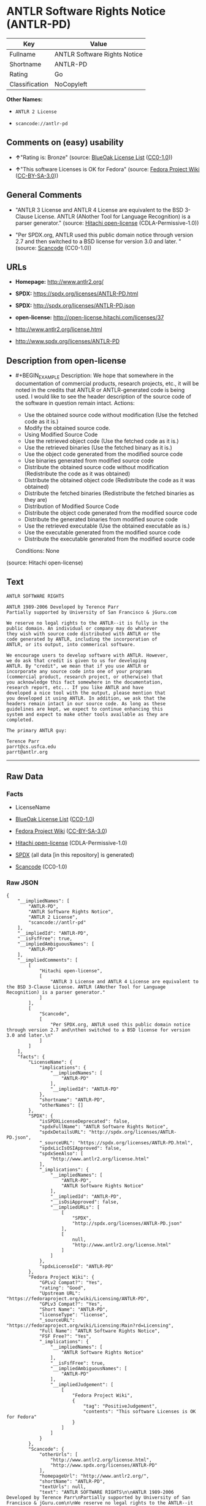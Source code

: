 * ANTLR Software Rights Notice (ANTLR-PD)

| Key              | Value                          |
|------------------+--------------------------------|
| Fullname         | ANTLR Software Rights Notice   |
| Shortname        | ANTLR-PD                       |
| Rating           | Go                             |
| Classification   | NoCopyleft                     |

*Other Names:*

- =ANTLR 2 License=

- =scancode://antlr-pd=

** Comments on (easy) usability

- *↑*"Rating is: Bronze" (source:
  [[https://blueoakcouncil.org/list][BlueOak License List]]
  ([[https://raw.githubusercontent.com/blueoakcouncil/blue-oak-list-npm-package/master/LICENSE][CC0-1.0]]))

- *↑*"This software Licenses is OK for Fedora" (source:
  [[https://fedoraproject.org/wiki/Licensing:Main?rd=Licensing][Fedora
  Project Wiki]]
  ([[https://creativecommons.org/licenses/by-sa/3.0/legalcode][CC-BY-SA-3.0]]))

** General Comments

- "ANTLR 3 License and ANTLR 4 License are equivalent to the BSD
  3-Clause License. ANTLR (ANother Tool for Language Recognition) is a
  parser generator." (source:
  [[https://github.com/Hitachi/open-license][Hitachi open-license]]
  (CDLA-Permissive-1.0))

- "Per SPDX.org, ANTLR used this public domain notice through version
  2.7 and then switched to a BSD license for version 3.0 and later. "
  (source:
  [[https://github.com/nexB/scancode-toolkit/blob/develop/src/licensedcode/data/licenses/antlr-pd.yml][Scancode]]
  (CC0-1.0))

** URLs

- *Homepage:* http://www.antlr2.org/

- *SPDX:* https://spdx.org/licenses/ANTLR-PD.html

- *SPDX:* http://spdx.org/licenses/ANTLR-PD.json

- *open-license:* http://open-license.hitachi.com/licenses/37

- http://www.antlr2.org/license.html

- http://www.spdx.org/licenses/ANTLR-PD

** Description from open-license

- #+BEGIN_EXAMPLE
    Description: We hope that somewhere in the documentation of commercial products, research projects, etc., it will be noted in the credits that ANTLR or ANTLR-generated code is being used. I would like to see the header description of the source code of the software in question remain intact.
    Actions:
    - Use the obtained source code without modification (Use the fetched code as it is.)
    - Modify the obtained source code.
    - Using Modified Source Code
    - Use the retrieved object code (Use the fetched code as it is.)
    - Use the retrieved binaries (Use the fetched binary as it is.)
    - Use the object code generated from the modified source code
    - Use binaries generated from modified source code
    - Distribute the obtained source code without modification (Redistribute the code as it was obtained)
    - Distribute the obtained object code (Redistribute the code as it was obtained)
    - Distribute the fetched binaries (Redistribute the fetched binaries as they are)
    - Distribution of Modified Source Code
    - Distribute the object code generated from the modified source code
    - Distribute the generated binaries from modified source code
    - Use the retrieved executable (Use the obtained executable as is.)
    - Use the executable generated from the modified source code
    - Distribute the executable generated from the modified source code

    Conditions: None
  #+END_EXAMPLE

(source: Hitachi open-license)

** Text

#+BEGIN_EXAMPLE
  ANTLR SOFTWARE RIGHTS

  ANTLR 1989-2006 Developed by Terence Parr
  Partially supported by University of San Francisco & jGuru.com

  We reserve no legal rights to the ANTLR--it is fully in the
  public domain. An individual or company may do whatever
  they wish with source code distributed with ANTLR or the
  code generated by ANTLR, including the incorporation of
  ANTLR, or its output, into commerical software.

  We encourage users to develop software with ANTLR. However,
  we do ask that credit is given to us for developing
  ANTLR. By "credit", we mean that if you use ANTLR or
  incorporate any source code into one of your programs
  (commercial product, research project, or otherwise) that
  you acknowledge this fact somewhere in the documentation,
  research report, etc... If you like ANTLR and have
  developed a nice tool with the output, please mention that
  you developed it using ANTLR. In addition, we ask that the
  headers remain intact in our source code. As long as these
  guidelines are kept, we expect to continue enhancing this
  system and expect to make other tools available as they are
  completed.

  The primary ANTLR guy:

  Terence Parr
  parrt@cs.usfca.edu
  parrt@antlr.org
#+END_EXAMPLE

--------------

** Raw Data

*** Facts

- LicenseName

- [[https://blueoakcouncil.org/list][BlueOak License List]]
  ([[https://raw.githubusercontent.com/blueoakcouncil/blue-oak-list-npm-package/master/LICENSE][CC0-1.0]])

- [[https://fedoraproject.org/wiki/Licensing:Main?rd=Licensing][Fedora
  Project Wiki]]
  ([[https://creativecommons.org/licenses/by-sa/3.0/legalcode][CC-BY-SA-3.0]])

- [[https://github.com/Hitachi/open-license][Hitachi open-license]]
  (CDLA-Permissive-1.0)

- [[https://spdx.org/licenses/ANTLR-PD.html][SPDX]] (all data [in this
  repository] is generated)

- [[https://github.com/nexB/scancode-toolkit/blob/develop/src/licensedcode/data/licenses/antlr-pd.yml][Scancode]]
  (CC0-1.0)

*** Raw JSON

#+BEGIN_EXAMPLE
  {
      "__impliedNames": [
          "ANTLR-PD",
          "ANTLR Software Rights Notice",
          "ANTLR 2 License",
          "scancode://antlr-pd"
      ],
      "__impliedId": "ANTLR-PD",
      "__isFsfFree": true,
      "__impliedAmbiguousNames": [
          "ANTLR-PD"
      ],
      "__impliedComments": [
          [
              "Hitachi open-license",
              [
                  "ANTLR 3 License and ANTLR 4 License are equivalent to the BSD 3-Clause License. ANTLR (ANother Tool for Language Recognition) is a parser generator."
              ]
          ],
          [
              "Scancode",
              [
                  "Per SPDX.org, ANTLR used this public domain notice through version 2.7 and\nthen switched to a BSD license for version 3.0 and later.\n"
              ]
          ]
      ],
      "facts": {
          "LicenseName": {
              "implications": {
                  "__impliedNames": [
                      "ANTLR-PD"
                  ],
                  "__impliedId": "ANTLR-PD"
              },
              "shortname": "ANTLR-PD",
              "otherNames": []
          },
          "SPDX": {
              "isSPDXLicenseDeprecated": false,
              "spdxFullName": "ANTLR Software Rights Notice",
              "spdxDetailsURL": "http://spdx.org/licenses/ANTLR-PD.json",
              "_sourceURL": "https://spdx.org/licenses/ANTLR-PD.html",
              "spdxLicIsOSIApproved": false,
              "spdxSeeAlso": [
                  "http://www.antlr2.org/license.html"
              ],
              "_implications": {
                  "__impliedNames": [
                      "ANTLR-PD",
                      "ANTLR Software Rights Notice"
                  ],
                  "__impliedId": "ANTLR-PD",
                  "__isOsiApproved": false,
                  "__impliedURLs": [
                      [
                          "SPDX",
                          "http://spdx.org/licenses/ANTLR-PD.json"
                      ],
                      [
                          null,
                          "http://www.antlr2.org/license.html"
                      ]
                  ]
              },
              "spdxLicenseId": "ANTLR-PD"
          },
          "Fedora Project Wiki": {
              "GPLv2 Compat?": "Yes",
              "rating": "Good",
              "Upstream URL": "https://fedoraproject.org/wiki/Licensing/ANTLR-PD",
              "GPLv3 Compat?": "Yes",
              "Short Name": "ANTLR-PD",
              "licenseType": "license",
              "_sourceURL": "https://fedoraproject.org/wiki/Licensing:Main?rd=Licensing",
              "Full Name": "ANTLR Software Rights Notice",
              "FSF Free?": "Yes",
              "_implications": {
                  "__impliedNames": [
                      "ANTLR Software Rights Notice"
                  ],
                  "__isFsfFree": true,
                  "__impliedAmbiguousNames": [
                      "ANTLR-PD"
                  ],
                  "__impliedJudgement": [
                      [
                          "Fedora Project Wiki",
                          {
                              "tag": "PositiveJudgement",
                              "contents": "This software Licenses is OK for Fedora"
                          }
                      ]
                  ]
              }
          },
          "Scancode": {
              "otherUrls": [
                  "http://www.antlr2.org/license.html",
                  "http://www.spdx.org/licenses/ANTLR-PD"
              ],
              "homepageUrl": "http://www.antlr2.org/",
              "shortName": "ANTLR-PD",
              "textUrls": null,
              "text": "ANTLR SOFTWARE RIGHTS\n\nANTLR 1989-2006 Developed by Terence Parr\nPartially supported by University of San Francisco & jGuru.com\n\nWe reserve no legal rights to the ANTLR--it is fully in the\npublic domain. An individual or company may do whatever\nthey wish with source code distributed with ANTLR or the\ncode generated by ANTLR, including the incorporation of\nANTLR, or its output, into commerical software.\n\nWe encourage users to develop software with ANTLR. However,\nwe do ask that credit is given to us for developing\nANTLR. By \"credit\", we mean that if you use ANTLR or\nincorporate any source code into one of your programs\n(commercial product, research project, or otherwise) that\nyou acknowledge this fact somewhere in the documentation,\nresearch report, etc... If you like ANTLR and have\ndeveloped a nice tool with the output, please mention that\nyou developed it using ANTLR. In addition, we ask that the\nheaders remain intact in our source code. As long as these\nguidelines are kept, we expect to continue enhancing this\nsystem and expect to make other tools available as they are\ncompleted.\n\nThe primary ANTLR guy:\n\nTerence Parr\nparrt@cs.usfca.edu\nparrt@antlr.org",
              "category": "Permissive",
              "osiUrl": null,
              "owner": "ANTLR",
              "_sourceURL": "https://github.com/nexB/scancode-toolkit/blob/develop/src/licensedcode/data/licenses/antlr-pd.yml",
              "key": "antlr-pd",
              "name": "ANTLR Software Rights Notice",
              "spdxId": "ANTLR-PD",
              "notes": "Per SPDX.org, ANTLR used this public domain notice through version 2.7 and\nthen switched to a BSD license for version 3.0 and later.\n",
              "_implications": {
                  "__impliedNames": [
                      "scancode://antlr-pd",
                      "ANTLR-PD",
                      "ANTLR-PD"
                  ],
                  "__impliedId": "ANTLR-PD",
                  "__impliedComments": [
                      [
                          "Scancode",
                          [
                              "Per SPDX.org, ANTLR used this public domain notice through version 2.7 and\nthen switched to a BSD license for version 3.0 and later.\n"
                          ]
                      ]
                  ],
                  "__impliedCopyleft": [
                      [
                          "Scancode",
                          "NoCopyleft"
                      ]
                  ],
                  "__calculatedCopyleft": "NoCopyleft",
                  "__impliedText": "ANTLR SOFTWARE RIGHTS\n\nANTLR 1989-2006 Developed by Terence Parr\nPartially supported by University of San Francisco & jGuru.com\n\nWe reserve no legal rights to the ANTLR--it is fully in the\npublic domain. An individual or company may do whatever\nthey wish with source code distributed with ANTLR or the\ncode generated by ANTLR, including the incorporation of\nANTLR, or its output, into commerical software.\n\nWe encourage users to develop software with ANTLR. However,\nwe do ask that credit is given to us for developing\nANTLR. By \"credit\", we mean that if you use ANTLR or\nincorporate any source code into one of your programs\n(commercial product, research project, or otherwise) that\nyou acknowledge this fact somewhere in the documentation,\nresearch report, etc... If you like ANTLR and have\ndeveloped a nice tool with the output, please mention that\nyou developed it using ANTLR. In addition, we ask that the\nheaders remain intact in our source code. As long as these\nguidelines are kept, we expect to continue enhancing this\nsystem and expect to make other tools available as they are\ncompleted.\n\nThe primary ANTLR guy:\n\nTerence Parr\nparrt@cs.usfca.edu\nparrt@antlr.org",
                  "__impliedURLs": [
                      [
                          "Homepage",
                          "http://www.antlr2.org/"
                      ],
                      [
                          null,
                          "http://www.antlr2.org/license.html"
                      ],
                      [
                          null,
                          "http://www.spdx.org/licenses/ANTLR-PD"
                      ]
                  ]
              }
          },
          "Hitachi open-license": {
              "notices": [],
              "_sourceURL": "http://open-license.hitachi.com/licenses/37",
              "content": "SOFTWARE RIGHTS\n\nANTLR 1989-2005 Developed by Terence Parr\nPartially supported by University of San Francisco & jGuru.com\n\nWe reserve no legal rights to the ANTLR--it is fully in the\npublic domain. An individual or company may do whatever\nthey wish with source code distributed with ANTLR or the\ncode generated by ANTLR, including the incorporation of\nANTLR, or its output, into commerical software.\n\nWe encourage users to develop software with ANTLR. However,\nwe do ask that credit is given to us for developing\nANTLR. By \"credit\", we mean that if you use ANTLR or\nincorporate any source code into one of your programs\n(commercial product, research project, or otherwise) that\nyou acknowledge this fact somewhere in the documentation,\nresearch report, etc... If you like ANTLR and have\ndeveloped a nice tool with the output, please mention that\nyou developed it using ANTLR. In addition, we ask that the\nheaders remain intact in our source code. As long as these\nguidelines are kept, we expect to continue enhancing this\nsystem and expect to make other tools available as they are\ncompleted.\n\nThe primary ANTLR guy:\n\nTerence Parr\nparrt@cs.usfca.edu\nparrt@antlr.org",
              "name": "ANTLR 2 License",
              "permissions": [
                  {
                      "actions": [
                          {
                              "name": "Use the obtained source code without modification",
                              "description": "Use the fetched code as it is."
                          },
                          {
                              "name": "Modify the obtained source code."
                          },
                          {
                              "name": "Using Modified Source Code"
                          },
                          {
                              "name": "Use the retrieved object code",
                              "description": "Use the fetched code as it is."
                          },
                          {
                              "name": "Use the retrieved binaries",
                              "description": "Use the fetched binary as it is."
                          },
                          {
                              "name": "Use the object code generated from the modified source code"
                          },
                          {
                              "name": "Use binaries generated from modified source code"
                          },
                          {
                              "name": "Distribute the obtained source code without modification",
                              "description": "Redistribute the code as it was obtained"
                          },
                          {
                              "name": "Distribute the obtained object code",
                              "description": "Redistribute the code as it was obtained"
                          },
                          {
                              "name": "Distribute the fetched binaries",
                              "description": "Redistribute the fetched binaries as they are"
                          },
                          {
                              "name": "Distribution of Modified Source Code"
                          },
                          {
                              "name": "Distribute the object code generated from the modified source code"
                          },
                          {
                              "name": "Distribute the generated binaries from modified source code"
                          },
                          {
                              "name": "Use the retrieved executable",
                              "description": "Use the obtained executable as is."
                          },
                          {
                              "name": "Use the executable generated from the modified source code"
                          },
                          {
                              "name": "Distribute the executable generated from the modified source code"
                          }
                      ],
                      "_str": "Description: We hope that somewhere in the documentation of commercial products, research projects, etc., it will be noted in the credits that ANTLR or ANTLR-generated code is being used. I would like to see the header description of the source code of the software in question remain intact.\nActions:\n- Use the obtained source code without modification (Use the fetched code as it is.)\n- Modify the obtained source code.\n- Using Modified Source Code\n- Use the retrieved object code (Use the fetched code as it is.)\n- Use the retrieved binaries (Use the fetched binary as it is.)\n- Use the object code generated from the modified source code\n- Use binaries generated from modified source code\n- Distribute the obtained source code without modification (Redistribute the code as it was obtained)\n- Distribute the obtained object code (Redistribute the code as it was obtained)\n- Distribute the fetched binaries (Redistribute the fetched binaries as they are)\n- Distribution of Modified Source Code\n- Distribute the object code generated from the modified source code\n- Distribute the generated binaries from modified source code\n- Use the retrieved executable (Use the obtained executable as is.)\n- Use the executable generated from the modified source code\n- Distribute the executable generated from the modified source code\n\nConditions: None\n",
                      "conditions": null,
                      "description": "We hope that somewhere in the documentation of commercial products, research projects, etc., it will be noted in the credits that ANTLR or ANTLR-generated code is being used. I would like to see the header description of the source code of the software in question remain intact."
                  }
              ],
              "_implications": {
                  "__impliedNames": [
                      "ANTLR 2 License",
                      "ANTLR-PD"
                  ],
                  "__impliedComments": [
                      [
                          "Hitachi open-license",
                          [
                              "ANTLR 3 License and ANTLR 4 License are equivalent to the BSD 3-Clause License. ANTLR (ANother Tool for Language Recognition) is a parser generator."
                          ]
                      ]
                  ],
                  "__impliedText": "SOFTWARE RIGHTS\n\nANTLR 1989-2005 Developed by Terence Parr\nPartially supported by University of San Francisco & jGuru.com\n\nWe reserve no legal rights to the ANTLR--it is fully in the\npublic domain. An individual or company may do whatever\nthey wish with source code distributed with ANTLR or the\ncode generated by ANTLR, including the incorporation of\nANTLR, or its output, into commerical software.\n\nWe encourage users to develop software with ANTLR. However,\nwe do ask that credit is given to us for developing\nANTLR. By \"credit\", we mean that if you use ANTLR or\nincorporate any source code into one of your programs\n(commercial product, research project, or otherwise) that\nyou acknowledge this fact somewhere in the documentation,\nresearch report, etc... If you like ANTLR and have\ndeveloped a nice tool with the output, please mention that\nyou developed it using ANTLR. In addition, we ask that the\nheaders remain intact in our source code. As long as these\nguidelines are kept, we expect to continue enhancing this\nsystem and expect to make other tools available as they are\ncompleted.\n\nThe primary ANTLR guy:\n\nTerence Parr\nparrt@cs.usfca.edu\nparrt@antlr.org",
                  "__impliedURLs": [
                      [
                          "open-license",
                          "http://open-license.hitachi.com/licenses/37"
                      ]
                  ]
              },
              "description": "ANTLR 3 License and ANTLR 4 License are equivalent to the BSD 3-Clause License. ANTLR (ANother Tool for Language Recognition) is a parser generator."
          },
          "BlueOak License List": {
              "BlueOakRating": "Bronze",
              "url": "https://spdx.org/licenses/ANTLR-PD.html",
              "isPermissive": true,
              "_sourceURL": "https://blueoakcouncil.org/list",
              "name": "ANTLR Software Rights Notice",
              "id": "ANTLR-PD",
              "_implications": {
                  "__impliedNames": [
                      "ANTLR-PD",
                      "ANTLR Software Rights Notice"
                  ],
                  "__impliedJudgement": [
                      [
                          "BlueOak License List",
                          {
                              "tag": "PositiveJudgement",
                              "contents": "Rating is: Bronze"
                          }
                      ]
                  ],
                  "__impliedCopyleft": [
                      [
                          "BlueOak License List",
                          "NoCopyleft"
                      ]
                  ],
                  "__calculatedCopyleft": "NoCopyleft",
                  "__impliedURLs": [
                      [
                          "SPDX",
                          "https://spdx.org/licenses/ANTLR-PD.html"
                      ]
                  ]
              }
          }
      },
      "__impliedJudgement": [
          [
              "BlueOak License List",
              {
                  "tag": "PositiveJudgement",
                  "contents": "Rating is: Bronze"
              }
          ],
          [
              "Fedora Project Wiki",
              {
                  "tag": "PositiveJudgement",
                  "contents": "This software Licenses is OK for Fedora"
              }
          ]
      ],
      "__impliedCopyleft": [
          [
              "BlueOak License List",
              "NoCopyleft"
          ],
          [
              "Scancode",
              "NoCopyleft"
          ]
      ],
      "__calculatedCopyleft": "NoCopyleft",
      "__isOsiApproved": false,
      "__impliedText": "ANTLR SOFTWARE RIGHTS\n\nANTLR 1989-2006 Developed by Terence Parr\nPartially supported by University of San Francisco & jGuru.com\n\nWe reserve no legal rights to the ANTLR--it is fully in the\npublic domain. An individual or company may do whatever\nthey wish with source code distributed with ANTLR or the\ncode generated by ANTLR, including the incorporation of\nANTLR, or its output, into commerical software.\n\nWe encourage users to develop software with ANTLR. However,\nwe do ask that credit is given to us for developing\nANTLR. By \"credit\", we mean that if you use ANTLR or\nincorporate any source code into one of your programs\n(commercial product, research project, or otherwise) that\nyou acknowledge this fact somewhere in the documentation,\nresearch report, etc... If you like ANTLR and have\ndeveloped a nice tool with the output, please mention that\nyou developed it using ANTLR. In addition, we ask that the\nheaders remain intact in our source code. As long as these\nguidelines are kept, we expect to continue enhancing this\nsystem and expect to make other tools available as they are\ncompleted.\n\nThe primary ANTLR guy:\n\nTerence Parr\nparrt@cs.usfca.edu\nparrt@antlr.org",
      "__impliedURLs": [
          [
              "SPDX",
              "https://spdx.org/licenses/ANTLR-PD.html"
          ],
          [
              "open-license",
              "http://open-license.hitachi.com/licenses/37"
          ],
          [
              "SPDX",
              "http://spdx.org/licenses/ANTLR-PD.json"
          ],
          [
              null,
              "http://www.antlr2.org/license.html"
          ],
          [
              "Homepage",
              "http://www.antlr2.org/"
          ],
          [
              null,
              "http://www.spdx.org/licenses/ANTLR-PD"
          ]
      ]
  }
#+END_EXAMPLE

*** Dot Cluster Graph

[[../dot/ANTLR-PD.svg]]